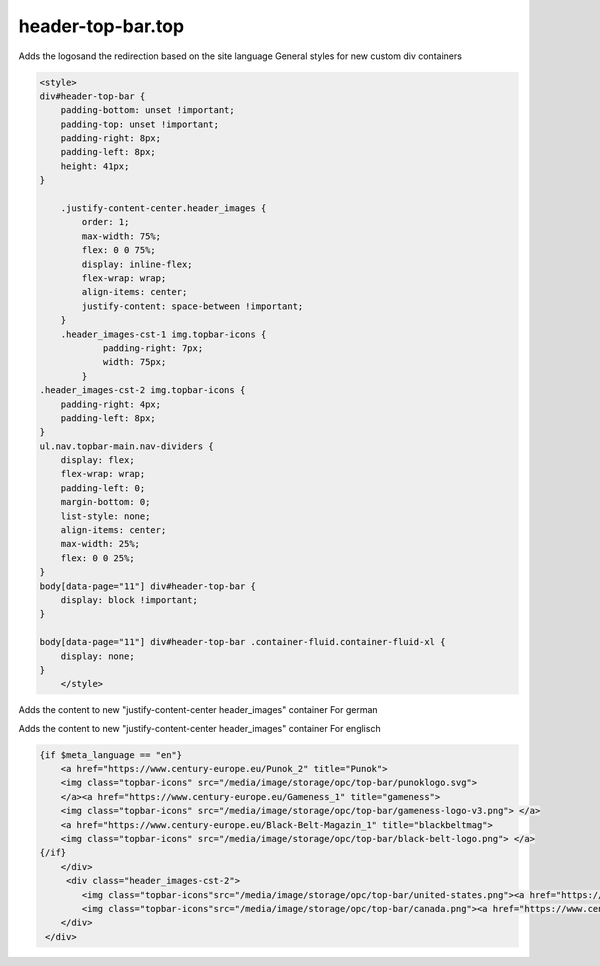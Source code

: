 header-top-bar.top
------

Adds the logosand the redirection based on the site language
General styles for new custom div containers

.. code-block::

  <style>
  div#header-top-bar {
      padding-bottom: unset !important;
      padding-top: unset !important;
      padding-right: 8px;
      padding-left: 8px;
      height: 41px;
  }

      .justify-content-center.header_images {
          order: 1;
          max-width: 75%;
          flex: 0 0 75%;
          display: inline-flex;
          flex-wrap: wrap;
          align-items: center;
          justify-content: space-between !important;
      }
      .header_images-cst-1 img.topbar-icons {
              padding-right: 7px;
              width: 75px;
          }
  .header_images-cst-2 img.topbar-icons {
      padding-right: 4px;
      padding-left: 8px;
  }
  ul.nav.topbar-main.nav-dividers {
      display: flex;
      flex-wrap: wrap;
      padding-left: 0;
      margin-bottom: 0;
      list-style: none;
      align-items: center;
      max-width: 25%;
      flex: 0 0 25%;
  }
  body[data-page="11"] div#header-top-bar {
      display: block !important;
  }

  body[data-page="11"] div#header-top-bar .container-fluid.container-fluid-xl {
      display: none;
  }
      </style>

Adds the content to new "justify-content-center header_images" container
For german

.. code-bloc::

      {strip}
      <div class="justify-content-center header_images">
          <div class="header_images-cst-1">
                 {if $meta_language == "de"}
          <a href="https://www.century-europe.eu/Punok_1" title="Punok">
          <img class="topbar-icons" src="/media/image/storage/opc/top-bar/punoklogo.svg">
          </a><a href="https://www.century-europe.eu/Gameness" title="gameness">
          <img class="topbar-icons" src="/media/image/storage/opc/top-bar/gameness-logo-v3.png"> </a>
          <a href="https://www.century-europe.eu/Black-Belt-Magazin" title="blackbeltmag">
          <img class="topbar-icons" src="/media/image/storage/opc/top-bar/black-belt-logo.png"> </a> 
      {/if}
      
Adds the content to new "justify-content-center header_images" container
For englisch

.. code-block::

      {if $meta_language == "en"}
          <a href="https://www.century-europe.eu/Punok_2" title="Punok">
          <img class="topbar-icons" src="/media/image/storage/opc/top-bar/punoklogo.svg">
          </a><a href="https://www.century-europe.eu/Gameness_1" title="gameness">
          <img class="topbar-icons" src="/media/image/storage/opc/top-bar/gameness-logo-v3.png"> </a>
          <a href="https://www.century-europe.eu/Black-Belt-Magazin_1" title="blackbeltmag">
          <img class="topbar-icons" src="/media/image/storage/opc/top-bar/black-belt-logo.png"> </a>
      {/if}
          </div>
           <div class="header_images-cst-2">
              <img class="topbar-icons"src="/media/image/storage/opc/top-bar/united-states.png"><a href="https://www.centurymartialarts.com/">USA</a>
              <img class="topbar-icons"src="/media/image/storage/opc/top-bar/canada.png"><a href="https://www.centurymartialarts.ca/">CA</a>
          </div>
       </div>
